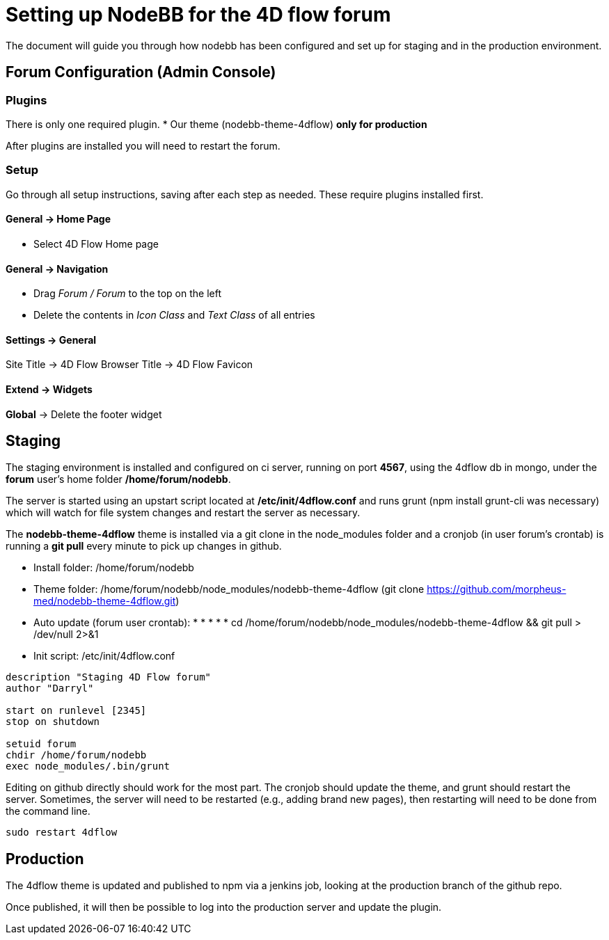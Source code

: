 = Setting up NodeBB for the 4D flow forum

The document will guide you through how nodebb has been configured and set up for staging and in the production environment.

== Forum Configuration (Admin Console)

=== Plugins
There is only one required plugin.
 * Our theme (nodebb-theme-4dflow) *only for production*

After plugins are installed you will need to restart the forum.

=== Setup
Go through all setup instructions, saving after each step as needed. These require plugins installed first.

==== General -> Home Page ====

 * Select 4D Flow Home page

==== General -> Navigation ====

 * Drag _Forum / Forum_ to the top on the left
 * Delete the contents in _Icon Class_ and _Text Class_ of all entries

==== Settings -> General ====

Site Title -> 4D Flow
Browser Title -> 4D Flow
Favicon

==== Extend -> Widgets ====
*Global* -> Delete the footer widget


== Staging
The staging environment is installed and configured on ci server, running on port *4567*, using the 4dflow db in mongo, under the *forum* user's home folder */home/forum/nodebb*.

The server is started using an upstart script located at */etc/init/4dflow.conf* and runs grunt (npm install grunt-cli was necessary) which will watch for file system changes and restart the server as necessary.

The *nodebb-theme-4dflow* theme is installed via a git clone in the node_modules folder and a cronjob (in user forum's crontab) is running a *git pull* every minute to pick up changes in github.


* Install folder: /home/forum/nodebb
* Theme folder: /home/forum/nodebb/node_modules/nodebb-theme-4dflow (git clone https://github.com/morpheus-med/nodebb-theme-4dflow.git)
* Auto update (forum user crontab): * * * * * cd /home/forum/nodebb/node_modules/nodebb-theme-4dflow && git pull > /dev/null 2>&1 
* Init script: /etc/init/4dflow.conf
[source,shell]
----
description "Staging 4D Flow forum"
author "Darryl"

start on runlevel [2345]
stop on shutdown

setuid forum
chdir /home/forum/nodebb
exec node_modules/.bin/grunt
----

Editing on github directly should work for the most part. The cronjob should update the theme, and grunt should restart the server. Sometimes, the server will need to be restarted (e.g., adding brand new pages), then restarting will need to be done from the command line.
----
sudo restart 4dflow
----

== Production
The 4dflow theme is updated and published to npm via a jenkins job, looking at the production branch of the github repo.

Once published, it will then be possible to log into the production server and update the plugin.

